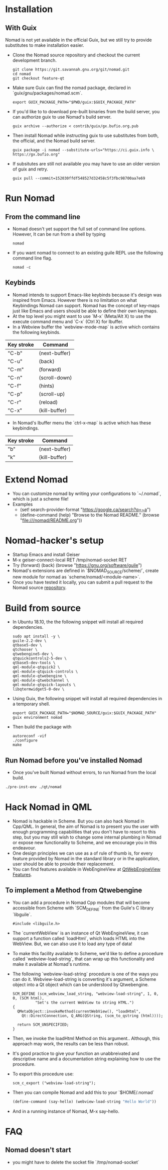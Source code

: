 * Installation
** With Guix
   Nomad is not yet available in the official Guix, but we still try to
   provide substitutes to make installation easier.
   - Clone the Nomad source repository and checkout the current
     development branch.
     #+begin_src shell
     git clone https://git.savannah.gnu.org/git/nomad.git
     cd nomad
     git checkout feature-qt
     #+end_src
   - Make sure Guix can find the nomad package, declared in
     `guix/gnu/packages/nomad.scm`.
     #+begin_src shell
     export GUIX_PACKAGE_PATH="$PWD/guix:$GUIX_PACKAGE_PATH"
     #+end_src
   - If you'd like to to download pre-built binaries from the build
     server, you can authorize guix to use Nomad's build server.
     #+begin_src shell
     guix archive --authorize < contrib/guix/gx.bufio.org.pub
     #+end_src
   - Then install Nomad while instructing guix to use substitutes from
     both, the official, and the Nomad build server.
     #+begin_src shell
     guix package -i nomad --substitute-urls="https://ci.guix.info \
     https://gx.bufio.org"
     #+end_src
   - If subsitutes are still not available you may have to use an older
     version of guix and retry.
     #+begin_src shell
     guix pull --commit=152030ffdf548527d32458c5f3fbc98700aa7e69
     #+end_src
* Run Nomad
** From the command line
   - Nomad doesn't yet support the full set of command line
     options. However, It can be run from a shell by typing
     #+begin_src shell
      nomad
     #+end_src
   - If you want nomad to connect to an existing guile REPL use the
     following command line flag.
     #+begin_src shell
     nomad -c
     #+end_src
** Keybinds
   - Nomad intends to support Emacs-like keybinds because it's design
     was inspired from Emacs. However there is no limitation on what
     Keybindings Nomad can support. Nomad has the concept of key-maps
     just like Emacs and users should be able to define their own
     keymaps.
   - At the top level you might want to use `M-x` (Meta/Alt X) to use the execute
     command menu and `C-x` (Ctrl X) for Ibuffer.
   - In a Webview buffer the `webview-mode-map` is active which
     contains the following keybinds.
   |------------+---------------|
   | Key stroke | Command       |
   |------------+---------------|
   | "C-b"      | (next-buffer) |
   | "C-u"      | (back)        |
   | "C-m"      | (forward)     |
   | "C-n"      | (scroll-down) |
   | "C-f"      | (hints)       |
   | "C-p"      | (scroll-up)   |
   | "C-r"      | (reload)      |
   | "C-x"      | (kill-buffer) |
   |------------+---------------|
   - In Nomad's Ibuffer menu the `ctrl-x-map` is active which has
     these keybindings.
   |------------+---------------|
   | Key stroke | Command       |
   |------------+---------------|
   | "b"        | (next-buffer) |
   | "k"        | (kill-buffer) |
   |------------+---------------|

* Extend Nomad
  - You can customize nomad by writing your configurations to
    `~/.nomad`, which is just a scheme file!
  - Examples
    -  (set! search-provider-format "https://google.ca/search?q=~a")
    -  (define-command (help) "Browse to the Nomad README."
       (browse "file:///nomad/README.org"))
* Nomad-hacker's setup
  - Startup Emacs and install Geiser
  - M-x geiser-connect-local RET /tmp/nomad-socket RET
  - Try
    (forward)
    (back)
    (browse "https://gnu.org/software/guile")
  - Nomad's extensions are defined in `$NOMAD_SOURCE/scheme/`, create
    new module for nomad as `scheme/nomad/<module-name>`.
  - Once you have tested it locally, you can submit a pull request to
    the Nomad source [[https://github.com/mrosset/nomad][repository]].

* Build from source
  - In Ubuntu 18.10, the the following snippet will install all required
    dependencies.
    #+begin_src shell :results silent
    sudo apt install -y \
    guile-2.2-dev \
    qtbase5-dev \
    qtchooser \
    qtwebengine5-dev \
    qtquickcontrols2-5-dev \
    qtbase5-dev-tools \
    qml-module-qtquick2 \
    qml-module-qtquick-controls \
    qml-module-qtwebengine \
    qml-module-qtwebchannel \
    qml-module-qtquick-layouts \
    libqtermwidget5-0-dev \
    #+end_src

  - Using Guix, the following snippet will install all required
    dependencies in a temporary shell.
    #+begin_src shell
    export GUIX_PACKAGE_PATH="$NOMAD_SOURCE/guix:$GUIX_PACKAGE_PATH"
    guix environment nomad
    #+end_src

  - Then build the package with
    #+begin_src shell
    autoreconf -vif
    ./configure
    make
    #+end_src

** Run Nomad before you've installed Nomad
   - Once you've built Nomad without errors, to run Nomad from the
     local build.
   #+begin_src bash
   ./pre-inst-env ./qt/nomad
   #+end_src

* Hack Nomad in QML
  - Nomad is hackable in Scheme. But you can also hack Nomad in
    Cpp/QML. In general, the aim of Nomad is to present you the user
    with enough programming capabilities that you don't have to resort
    to this step, but you may still wish to change some internal
    plumbing in Nomad or expose new functionality to Scheme, and we
    encourage you in this endeavour.
  - One design principles we can use as a of rule of thumb is, for
    every feature provided by Nomad in the standard library or in the
    application, user should be able to provide their replacement.
  - You can find features available in WebEngineView at
     [[https://doc.qt.io/qt-5/qml-qtwebengine-webengineview.html#Feature-prop][QtWebEngineView Features]].

** To implement a Method from Qtwebengine
   - You can add a procedure in Nomad Cpp modules that will become
     accessible from Scheme with `SCM_DEFINE` from the Guile's C
     library `libguile`.
     #+begin_src c++
       #include <libguile.h>
     #+end_src
   - The `currentWebView` is an instance of Qt WebEngineView, it can
     support a function called `loadHtml`, which loads HTML into the
     WebView. But, we can also use it to load any type of data!
   - To make this facility available to Scheme, we'd like to define a
     procedure called `webview-load-string`, that can wrap up this
     functionality and make it available at Nomad's runtime.
   - The following `webview-load-string` procedure is one of the ways
     you can do it. Webview-load-string is converting it's argument, a
     Scheme object into a Qt object which can be understood by
     Qtwebengine.
     #+begin_src c++
       SCM_DEFINE (scm_webview_load_string, "webview-load-string", 1, 0, 0, (SCM html),
                 "Set's the current WebView to string HTML.")
       {
         QMetaObject::invokeMethod(currentWebView(), "loadHtml",
           Qt::DirectConnection, Q_ARG(QString, (scm_to_qstring (html))));

         return SCM_UNSPECIFIED;
       }
     #+end_src
   - Then, we invoke the loadHtml Method on this argument.. Although,
     this approach may work, the results can be less than robust.
   - It's good practice to give your function an unabbreivated and
     descriptive name and a documentation string explaining how to use
     the procedure.
   - To export this procedure use:
     #+begin_src c++
      scm_c_export ("webview-load-string");
     #+end_src
   - Then you can compile Nomad and add this to your `$HOME/.nomad`
     #+begin_src scheme
     (define-command (say-hello) (webview-load-string "Hello World"))
     #+end_src
   - And in a running instance of Nomad, M-x say-hello.

* FAQ
** Nomad doesn't start
   - you might have to delete the socket file `/tmp/nomad-socket`
